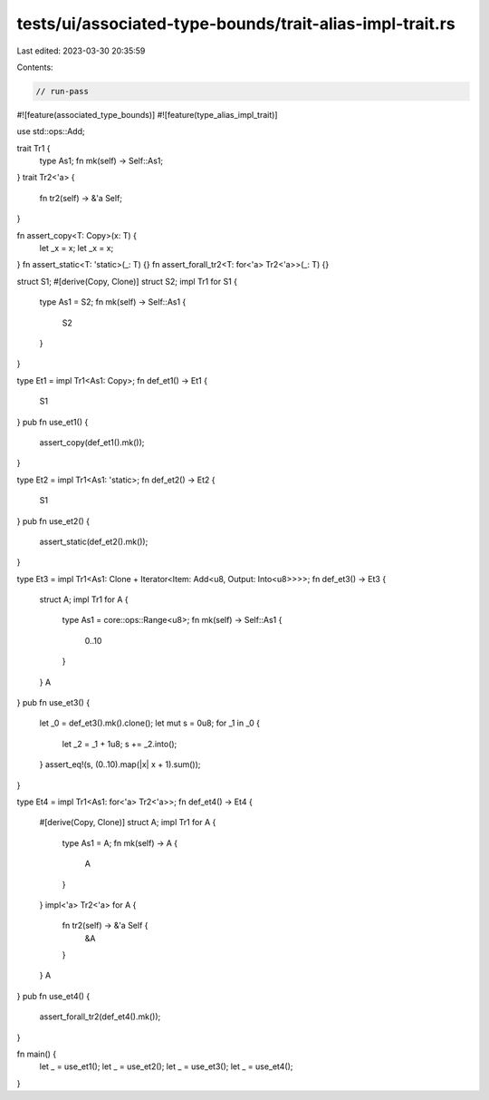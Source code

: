 tests/ui/associated-type-bounds/trait-alias-impl-trait.rs
=========================================================

Last edited: 2023-03-30 20:35:59

Contents:

.. code-block:: rs

    // run-pass

#![feature(associated_type_bounds)]
#![feature(type_alias_impl_trait)]

use std::ops::Add;

trait Tr1 {
    type As1;
    fn mk(self) -> Self::As1;
}
trait Tr2<'a> {
    fn tr2(self) -> &'a Self;
}

fn assert_copy<T: Copy>(x: T) {
    let _x = x;
    let _x = x;
}
fn assert_static<T: 'static>(_: T) {}
fn assert_forall_tr2<T: for<'a> Tr2<'a>>(_: T) {}

struct S1;
#[derive(Copy, Clone)]
struct S2;
impl Tr1 for S1 {
    type As1 = S2;
    fn mk(self) -> Self::As1 {
        S2
    }
}

type Et1 = impl Tr1<As1: Copy>;
fn def_et1() -> Et1 {
    S1
}
pub fn use_et1() {
    assert_copy(def_et1().mk());
}

type Et2 = impl Tr1<As1: 'static>;
fn def_et2() -> Et2 {
    S1
}
pub fn use_et2() {
    assert_static(def_et2().mk());
}

type Et3 = impl Tr1<As1: Clone + Iterator<Item: Add<u8, Output: Into<u8>>>>;
fn def_et3() -> Et3 {
    struct A;
    impl Tr1 for A {
        type As1 = core::ops::Range<u8>;
        fn mk(self) -> Self::As1 {
            0..10
        }
    }
    A
}
pub fn use_et3() {
    let _0 = def_et3().mk().clone();
    let mut s = 0u8;
    for _1 in _0 {
        let _2 = _1 + 1u8;
        s += _2.into();
    }
    assert_eq!(s, (0..10).map(|x| x + 1).sum());
}

type Et4 = impl Tr1<As1: for<'a> Tr2<'a>>;
fn def_et4() -> Et4 {
    #[derive(Copy, Clone)]
    struct A;
    impl Tr1 for A {
        type As1 = A;
        fn mk(self) -> A {
            A
        }
    }
    impl<'a> Tr2<'a> for A {
        fn tr2(self) -> &'a Self {
            &A
        }
    }
    A
}
pub fn use_et4() {
    assert_forall_tr2(def_et4().mk());
}

fn main() {
    let _ = use_et1();
    let _ = use_et2();
    let _ = use_et3();
    let _ = use_et4();
}


